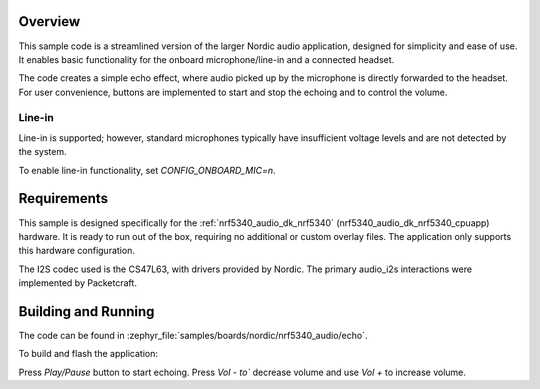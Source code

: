 .. zephyr:code-sample:: nrf5340_audio-echo
   :name: NRF5340 Audio echo

   Process on-board microphone and forward to headphone to add an echo effect

Overview
********
This sample code is a streamlined version of the larger Nordic audio
application, designed for simplicity and ease of use. It enables basic
functionality for the onboard microphone/line-in and a connected headset.

The code creates a simple echo effect, where audio picked up by the microphone
is directly forwarded to the headset. For user convenience, buttons are
implemented to start and stop the echoing and to control the volume.

Line-in
=======
Line-in is supported; however, standard microphones typically have insufficient
voltage levels and are not detected by the system.

To enable line-in functionality, set `CONFIG_ONBOARD_MIC=n`.

Requirements
************
This sample is designed specifically for the :ref:`nrf5340_audio_dk_nrf5340`
(nrf5340_audio_dk_nrf5340_cpuapp) hardware. It is ready to run out of the box,
requiring no additional or custom overlay files. The application only supports
this hardware configuration.

The I2S codec used is the CS47L63, with drivers provided by Nordic.
The primary audio_i2s interactions were implemented by Packetcraft.


Building and Running
********************
The code can be found in :zephyr_file:`samples/boards/nordic/nrf5340_audio/echo`.

To build and flash the application:

.. zephyr-app-commands::
   :zephyr-app: samples/boards/nordic/nrf5340_audio/echo
   :board: nrf5340_audio_dk_nrf5340_cpuapp
   :goals: build flash
   :compact:

Press `Play/Pause` button to start echoing. Press `Vol - to`` decrease volume
and use `Vol +` to increase volume.